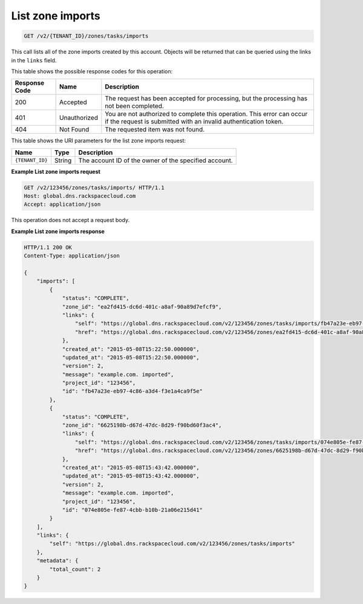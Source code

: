 .. _GET_listZoneImports_v2__account_id__zones_tasks_imports_zones:

List zone imports
^^^^^^^^^^^^^^^^^^^^^^^^^^^^^^^^^^^^^^^^^^^^^^^^^^^^^^^^^^^^^^^^^^^^^^^^^^^^^^^^

.. code::

    GET /v2/{TENANT_ID}/zones/tasks/imports

This call lists all of the zone imports created by this account. Objects will be returned 
that can be queried using the links in the ``links`` field.

This table shows the possible response codes for this operation:

+---------+-----------------------+---------------------------------------------+
| Response| Name                  | Description                                 |
| Code    |                       |                                             |
+=========+=======================+=============================================+
| 200     | Accepted              | The request has been accepted for           |
|         |                       | processing, but the processing has not been |
|         |                       | completed.                                  |
+---------+-----------------------+---------------------------------------------+
| 401     | Unauthorized          | You are not authorized to complete this     |
|         |                       | operation. This error can occur if the      |
|         |                       | request is submitted with an invalid        |
|         |                       | authentication token.                       |
+---------+-----------------------+---------------------------------------------+
| 404     | Not Found             | The requested item was not found.           |
+---------+-----------------------+---------------------------------------------+

This table shows the URI parameters for the list zone imports request:

+-----------------------+---------+---------------------------------------------+
| Name                  | Type    | Description                                 |
+=======================+=========+=============================================+
| ``{TENANT_ID}``       | ​String | The account ID of the owner of the          |
|                       |         | specified account.                          |
+-----------------------+---------+---------------------------------------------+

 
**Example List zone imports request**

.. code::  

    GET /v2/123456/zones/tasks/imports/ HTTP/1.1
    Host: global.dns.rackspacecloud.com
    Accept: application/json

This operation does not accept a request body.

 
**Example List zone imports response**

.. code::  

    HTTP/1.1 200 OK
    Content-Type: application/json

    {
        "imports": [
            {
                "status": "COMPLETE",
                "zone_id": "ea2fd415-dc6d-401c-a8af-90a89d7efcf9",
                "links": {
                    "self": "https://global.dns.rackspacecloud.com/v2/123456/zones/tasks/imports/fb47a23e-eb97-4c86-a3d4-f3e1a4ca9f5e",
                    "href": "https://global.dns.rackspacecloud.com/v2/123456/zones/ea2fd415-dc6d-401c-a8af-90a89d7efcf9"
                },
                "created_at": "2015-05-08T15:22:50.000000",
                "updated_at": "2015-05-08T15:22:50.000000",
                "version": 2,
                "message": "example.com. imported",
                "project_id": "123456",
                "id": "fb47a23e-eb97-4c86-a3d4-f3e1a4ca9f5e"
            },
            {
                "status": "COMPLETE",
                "zone_id": "6625198b-d67d-47dc-8d29-f90bd60f3ac4",
                "links": {
                    "self": "https://global.dns.rackspacecloud.com/v2/123456/zones/tasks/imports/074e805e-fe87-4cbb-b10b-21a06e215d41",
                    "href": "https://global.dns.rackspacecloud.com/v2/123456/zones/6625198b-d67d-47dc-8d29-f90bd60f3ac4"
                },
                "created_at": "2015-05-08T15:43:42.000000",
                "updated_at": "2015-05-08T15:43:42.000000",
                "version": 2,
                "message": "example.com. imported",
                "project_id": "123456",
                "id": "074e805e-fe87-4cbb-b10b-21a06e215d41"
            }
        ],
        "links": {
            "self": "https://global.dns.rackspacecloud.com/v2/123456/zones/tasks/imports"
        },
        "metadata": {
            "total_count": 2
        }
    }
